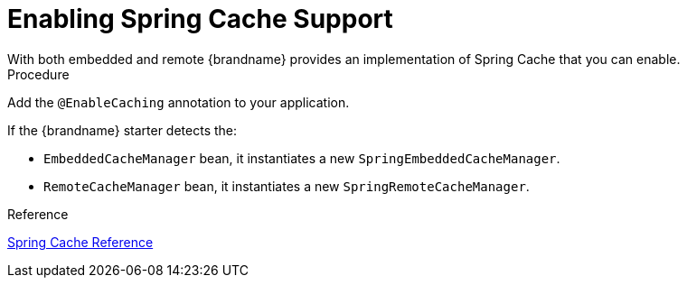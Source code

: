 = Enabling Spring Cache Support
With both embedded and remote {brandname} provides an implementation of Spring Cache that you can enable.

.Procedure

Add the `@EnableCaching` annotation to your application.

If the {brandname} starter detects the:

* `EmbeddedCacheManager` bean, it instantiates a new `SpringEmbeddedCacheManager`.
* `RemoteCacheManager` bean, it instantiates a new `SpringRemoteCacheManager`.

.Reference

link:https://docs.spring.io/spring/docs/current/spring-framework-reference/html/cache.html[Spring Cache Reference]

